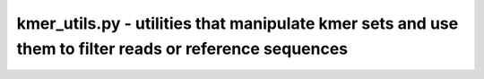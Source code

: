 kmer_utils.py - utilities that manipulate kmer sets and use them to filter reads or reference sequences
=======================================================================================================

.. argparse::
    :module:  kmer_utils
    :func:    full_parser
    :prog:    kmer_utils.py
